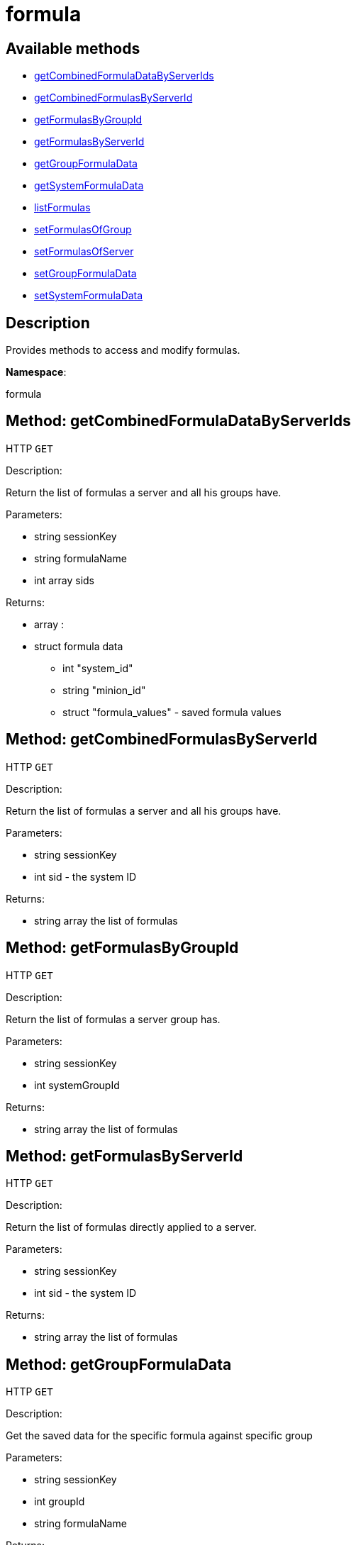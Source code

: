 [#apidoc-formula]
= formula


== Available methods

* <<apidoc-formula-getCombinedFormulaDataByServerIds-1965965859,getCombinedFormulaDataByServerIds>>
* <<apidoc-formula-getCombinedFormulasByServerId-1848939096,getCombinedFormulasByServerId>>
* <<apidoc-formula-getFormulasByGroupId-1910204163,getFormulasByGroupId>>
* <<apidoc-formula-getFormulasByServerId-1191890972,getFormulasByServerId>>
* <<apidoc-formula-getGroupFormulaData-1965557916,getGroupFormulaData>>
* <<apidoc-formula-getSystemFormulaData-1069720017,getSystemFormulaData>>
* <<apidoc-formula-listFormulas-2098396037,listFormulas>>
* <<apidoc-formula-setFormulasOfGroup-68195016,setFormulasOfGroup>>
* <<apidoc-formula-setFormulasOfServer-777588278,setFormulasOfServer>>
* <<apidoc-formula-setGroupFormulaData-956331813,setGroupFormulaData>>
* <<apidoc-formula-setSystemFormulaData-325488817,setSystemFormulaData>>

== Description

Provides methods to access and modify formulas.

*Namespace*:

formula


[#apidoc-formula-getCombinedFormulaDataByServerIds-1965965859]
== Method: getCombinedFormulaDataByServerIds

HTTP `GET`

Description:

Return the list of formulas a server and all his groups have.




Parameters:

* [.string]#string#  sessionKey
 
* [.string]#string#  formulaName
 
* [.array]#int array#  sids
 

Returns:

* [.array]#array# :
     * [.struct]#struct#  formula data
** [.int]#int#  "system_id"
** [.string]#string#  "minion_id"
** [.struct]#struct#  "formula_values" - saved formula values
 
 



[#apidoc-formula-getCombinedFormulasByServerId-1848939096]
== Method: getCombinedFormulasByServerId

HTTP `GET`

Description:

Return the list of formulas a server and all his groups have.




Parameters:

* [.string]#string#  sessionKey
 
* [.int]#int#  sid - the system ID
 

Returns:

* [.array]#string array#  the list of formulas
 



[#apidoc-formula-getFormulasByGroupId-1910204163]
== Method: getFormulasByGroupId

HTTP `GET`

Description:

Return the list of formulas a server group has.




Parameters:

* [.string]#string#  sessionKey
 
* [.int]#int#  systemGroupId
 

Returns:

* [.array]#string array#  the list of formulas
 



[#apidoc-formula-getFormulasByServerId-1191890972]
== Method: getFormulasByServerId

HTTP `GET`

Description:

Return the list of formulas directly applied to a server.




Parameters:

* [.string]#string#  sessionKey
 
* [.int]#int#  sid - the system ID
 

Returns:

* [.array]#string array#  the list of formulas
 



[#apidoc-formula-getGroupFormulaData-1965557916]
== Method: getGroupFormulaData

HTTP `GET`

Description:

Get the saved data for the specific formula against specific group




Parameters:

* [.string]#string#  sessionKey
 
* [.int]#int#  groupId
 
* [.string]#string#  formulaName
 

Returns:

* [.struct]#struct#  the saved formula data
 



[#apidoc-formula-getSystemFormulaData-1069720017]
== Method: getSystemFormulaData

HTTP `GET`

Description:

Get the saved data for the specific formula against specific server




Parameters:

* [.string]#string#  sessionKey
 
* [.int]#int#  sid - the system ID
 
* [.string]#string#  formulaName
 

Returns:

* [.struct]#struct#  the saved formula data
 



[#apidoc-formula-listFormulas-2098396037]
== Method: listFormulas

HTTP `GET`

Description:

Return the list of formulas currently installed.




Parameters:

* [.string]#string#  sessionKey
 

Returns:

* [.array]#string array#  the list of formulas
 



[#apidoc-formula-setFormulasOfGroup-68195016]
== Method: setFormulasOfGroup

HTTP `POST`

Description:

Set the formulas of a server group.




Parameters:

* [.string]#string#  sessionKey
 
* [.int]#int#  systemGroupId
 
* [.array]#string array#  formulas
 

Returns:

* [.int]#int#  - 1 on success, exception thrown otherwise.
 



[#apidoc-formula-setFormulasOfServer-777588278]
== Method: setFormulasOfServer

HTTP `POST`

Description:

Set the formulas of a server.




Parameters:

* [.string]#string#  sessionKey
 
* [.int]#int#  sid - the system ID
 
* [.array]#string array#  formulas
 

Returns:

* [.int]#int#  - 1 on success, exception thrown otherwise.
 



[#apidoc-formula-setGroupFormulaData-956331813]
== Method: setGroupFormulaData

HTTP `POST`

Description:

Set the formula form for the specified group.




Parameters:

* [.string]#string#  sessionKey
 
* [.int]#int#  groupId
 
* [.string]#string#  formulaName
 
* [.struct]#struct#  content - struct containing the values for each field in the form
 

Returns:

* [.int]#int#  - 1 on success, exception thrown otherwise.
 



[#apidoc-formula-setSystemFormulaData-325488817]
== Method: setSystemFormulaData

HTTP `POST`

Description:

Set the formula form for the specified server.




Parameters:

* [.string]#string#  sessionKey
 
* [.int]#int#  systemId
 
* [.string]#string#  formulaName
 
* [.struct]#struct#  content - struct content with the values for each field in the form
 

Returns:

* [.int]#int#  - 1 on success, exception thrown otherwise.
 



